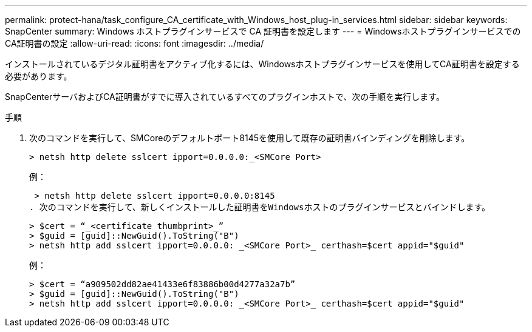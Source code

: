 ---
permalink: protect-hana/task_configure_CA_certificate_with_Windows_host_plug-in_services.html 
sidebar: sidebar 
keywords: SnapCenter 
summary: Windows ホストプラグインサービスで CA 証明書を設定します 
---
= WindowsホストプラグインサービスでのCA証明書の設定
:allow-uri-read: 
:icons: font
:imagesdir: ../media/


[role="lead"]
インストールされているデジタル証明書をアクティブ化するには、Windowsホストプラグインサービスを使用してCA証明書を設定する必要があります。

SnapCenterサーバおよびCA証明書がすでに導入されているすべてのプラグインホストで、次の手順を実行します。

.手順
. 次のコマンドを実行して、SMCoreのデフォルトポート8145を使用して既存の証明書バインディングを削除します。
+
`> netsh http delete sslcert ipport=0.0.0.0:_<SMCore Port>`

+
例：

+
 > netsh http delete sslcert ipport=0.0.0.0:8145
. 次のコマンドを実行して、新しくインストールした証明書をWindowsホストのプラグインサービスとバインドします。
+
....
> $cert = “_<certificate thumbprint>_”
> $guid = [guid]::NewGuid().ToString("B")
> netsh http add sslcert ipport=0.0.0.0: _<SMCore Port>_ certhash=$cert appid="$guid"
....
+
例：

+
....
> $cert = “a909502dd82ae41433e6f83886b00d4277a32a7b”
> $guid = [guid]::NewGuid().ToString("B")
> netsh http add sslcert ipport=0.0.0.0: _<SMCore Port>_ certhash=$cert appid="$guid"
....

